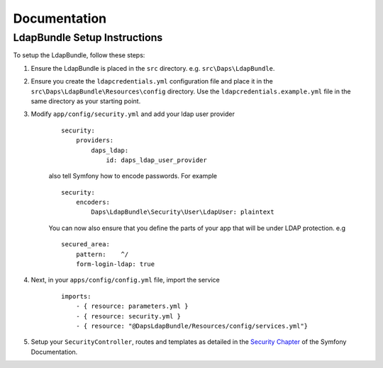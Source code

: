 =============
Documentation
=============

LdapBundle Setup Instructions
=============================

To setup the LdapBundle, follow these steps:

1. Ensure the LdapBundle is placed in the ``src`` directory. e.g. ``src\Daps\LdapBundle``.
2. Ensure you create the ``ldapcredentials.yml`` configuration file and place it in the ``src\Daps\LdapBundle\Resources\config`` directory. Use the ``ldapcredentials.example.yml`` file in the same directory as your starting point.
3. Modify ``app/config/security.yml`` and add your ldap user provider
    ::

        security:
            providers:
                daps_ldap:
                    id: daps_ldap_user_provider
                
    also tell Symfony how to encode passwords. For example
    ::

        security:
            encoders:
                Daps\LdapBundle\Security\User\LdapUser: plaintext
            
    You can now also ensure that you define the parts of your app that will be under LDAP protection. e.g
    ::

        secured_area:
            pattern:    ^/
            form-login-ldap: true

4. Next, in your ``apps/config/config.yml`` file, import the service
    ::

        imports:
            - { resource: parameters.yml }
            - { resource: security.yml }
            - { resource: "@DapsLdapBundle/Resources/config/services.yml"}
        
5. Setup your ``SecurityController``, routes and templates as detailed in the `Security Chapter <http://symfony.com/doc/current/book/security.html>`_ of the Symfony Documentation.
